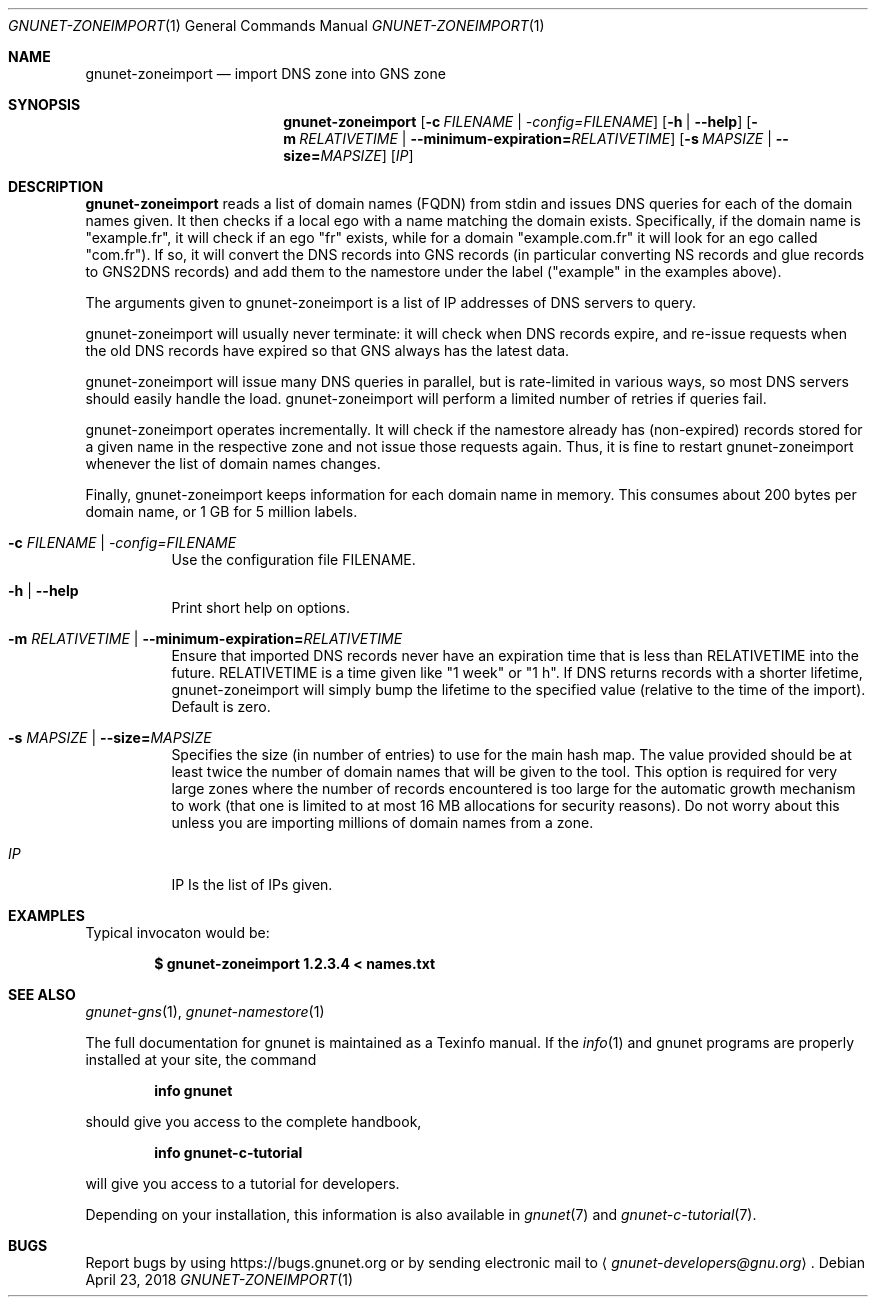 .\" This file is part of GNUnet.
.\" Copyright (C) 2018, 2019 GNUnet e.V.
.\"
.\" Permission is granted to copy, distribute and/or modify this document
.\" under the terms of the GNU Free Documentation License, Version 1.3 or
.\" any later version published by the Free Software Foundation; with no
.\" Invariant Sections, no Front-Cover Texts, and no Back-Cover Texts.  A
.\" copy of the license is included in the file
.\" ``FDL-1.3''.
.\"
.\" A copy of the license is also available from the Free Software
.\" Foundation Web site at @url{http://www.gnu.org/licenses/fdl.html}.
.\"
.\" Alternately, this document is also available under the General
.\" Public License, version 3 or later, as published by the Free Software
.\" Foundation.  A copy of the license is included in the file
.\" ``GPL3''.
.\"
.\" A copy of the license is also available from the Free Software
.\" Foundation Web site at @url{http://www.gnu.org/licenses/gpl.html}.
.\"
.\" SPDX-License-Identifier: GPL3.0-or-later OR FDL1.3-or-later
.\"
.Dd April 23, 2018
.Dt GNUNET-ZONEIMPORT 1
.Os
.Sh NAME
.Nm gnunet-zoneimport
.Nd
import DNS zone into GNS zone
.Sh SYNOPSIS
.Nm
.Op Fl c Ar FILENAME | \-config= Ns Ar FILENAME
.Op Fl h | \-help
.Op Fl m Ar RELATIVETIME | Fl \-minimum-expiration= Ns Ar RELATIVETIME
.Op Fl s Ar MAPSIZE | Fl \-size= Ns Ar MAPSIZE
.Op Ar \IP
.Sh DESCRIPTION
.Nm
reads a list of domain names (FQDN) from stdin and issues DNS queries for each of the domain names given.
It then checks if a local ego with a name matching the domain exists.
Specifically, if the domain name is "example.fr", it will check if an ego "fr" exists, while for a domain "example.com.fr" it will look for an ego called "com.fr").
If so, it will convert the DNS records into GNS records (in particular converting NS records and glue records to GNS2DNS records) and add them to the namestore under the label ("example" in the examples above).
.Pp
The arguments given to gnunet-zoneimport is a list of IP addresses of DNS servers to query.
.Pp
gnunet-zoneimport will usually never terminate: it will check when DNS records expire, and re-issue requests when the old DNS records have expired so that GNS always has the latest data.
.Pp
gnunet-zoneimport will issue many DNS queries in parallel, but is rate-limited in various ways, so most DNS servers should easily handle the load.
gnunet-zoneimport will perform a limited number of retries if queries fail.
.Pp
gnunet-zoneimport operates incrementally.
It will check if the namestore already has (non-expired) records stored for a given name in the respective zone and not issue those requests again.
Thus, it is fine to restart gnunet-zoneimport whenever the list of domain names changes.
.Pp
Finally, gnunet-zoneimport keeps information for each domain name in memory.
This consumes about 200 bytes per domain name, or 1 GB for 5 million labels.
.Bl -tag -width Ds
.It Fl c Ar FILENAME | \-config= Ns Ar FILENAME
Use the configuration file FILENAME.
.It Fl h | \-help
Print short help on options.
.It Fl m Ar RELATIVETIME | Fl \-minimum-expiration= Ns Ar RELATIVETIME
Ensure that imported DNS records never have an expiration time that is less than RELATIVETIME into the future.
RELATIVETIME is a time given like "1 week" or "1 h".
If DNS returns records with a shorter lifetime, gnunet\-zoneimport will simply bump the lifetime to the specified value (relative to the time of the import).
Default is zero.
.It Fl s Ar MAPSIZE | Fl \-size= Ns Ar MAPSIZE
Specifies the size (in number of entries) to use for the main hash map.
The value provided should be at least twice the number of domain names that will be given to the tool.
This option is required for very large zones where the number of records encountered is too large for the automatic growth mechanism to work (that one is limited to at most 16 MB allocations for security reasons).
Do not worry about this unless you are importing millions of domain names from a zone.
.It Ar \IP
IP Is the list of IPs given.
.El
.Sh EXAMPLES
Typical invocaton would be:
.Pp
.Dl $ gnunet\-zoneimport 1.2.3.4 < names.txt
.Sh SEE ALSO
.Xr gnunet-gns 1 ,
.Xr gnunet-namestore 1
.sp
The full documentation for gnunet is maintained as a Texinfo manual.
If the
.Xr info 1
and gnunet programs are properly installed at your site, the command
.Pp
.Dl info gnunet
.Pp
should give you access to the complete handbook,
.Pp
.Dl info gnunet-c-tutorial
.Pp
will give you access to a tutorial for developers.
.sp
Depending on your installation, this information is also available in
.Xr gnunet 7 and
.Xr gnunet-c-tutorial 7 .
.\".Sh HISTORY
.\".Sh AUTHORS
.Sh BUGS
Report bugs by using
.Lk https://bugs.gnunet.org
or by sending electronic mail to
.Aq Mt gnunet-developers@gnu.org .
